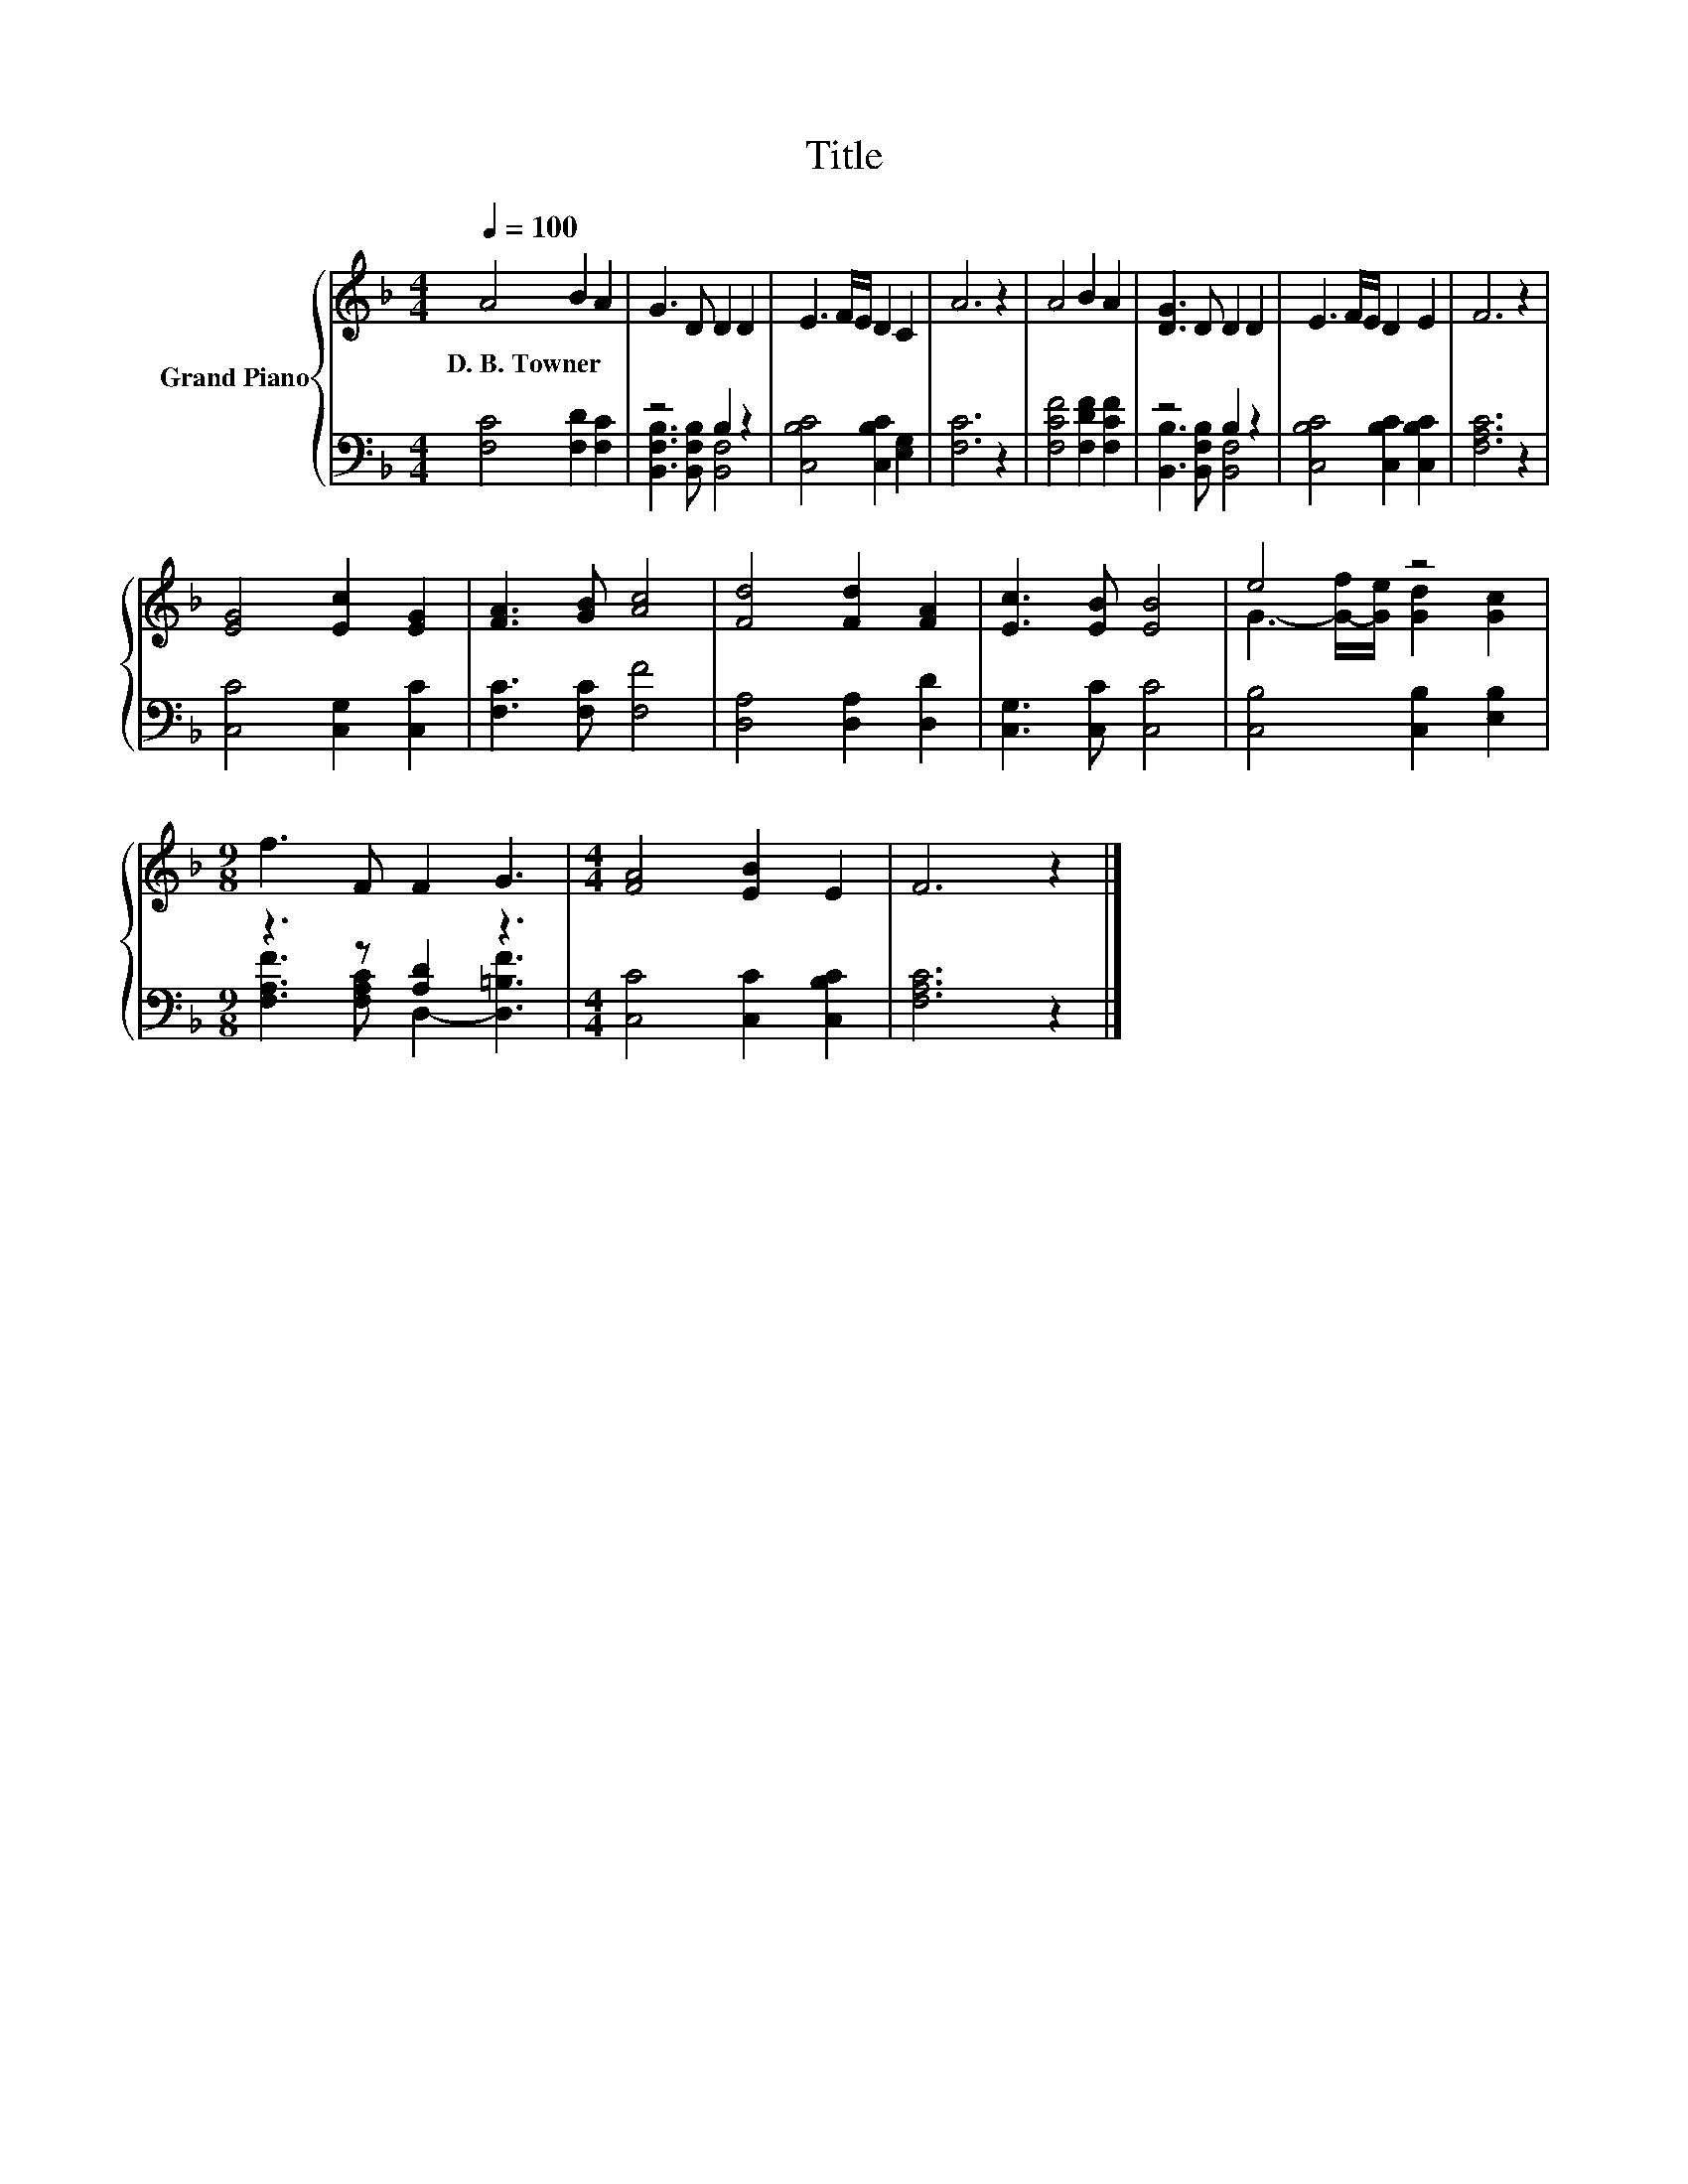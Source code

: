 X:1
T:Title
%%score { ( 1 4 ) | ( 2 3 ) }
L:1/8
Q:1/4=100
M:4/4
K:F
V:1 treble nm="Grand Piano"
V:4 treble 
V:2 bass 
V:3 bass 
V:1
 A4 B2 A2 | G3 D D2 D2 | E3 F/E/ D2 C2 | A6 z2 | A4 B2 A2 | [DG]3 D D2 D2 | E3 F/E/ D2 E2 | F6 z2 | %8
w: D.~B.~Towner * *||||||||
 [EG]4 [Ec]2 [EG]2 | [FA]3 [GB] [Ac]4 | [Fd]4 [Fd]2 [FA]2 | [Ec]3 [EB] [EB]4 | e4 z4 | %13
w: |||||
[M:9/8] f3 F F2 G3 |[M:4/4] [FA]4 [EB]2 E2 | F6 z2 |] %16
w: |||
V:2
 [F,C]4 [F,D]2 [F,C]2 | z4 B,2 z2 | [C,B,C]4 [C,B,C]2 [E,G,]2 | [F,C]6 z2 | %4
 [F,CF]4 [F,DF]2 [F,CF]2 | z4 B,2 z2 | [C,B,C]4 [C,B,C]2 [C,B,C]2 | [F,A,C]6 z2 | %8
 [C,C]4 [C,G,]2 [C,C]2 | [F,C]3 [F,C] [F,F]4 | [D,A,]4 [D,A,]2 [D,D]2 | [C,G,]3 [C,C] [C,C]4 | %12
 [C,B,]4 [C,B,]2 [E,B,]2 |[M:9/8] z3 z [A,D]2 z3 |[M:4/4] [C,C]4 [C,C]2 [C,B,C]2 | [F,A,C]6 z2 |] %16
V:3
 x8 | [B,,F,B,]3 [B,,F,B,] [B,,F,]4 | x8 | x8 | x8 | [B,,B,]3 [B,,F,B,] [B,,F,]4 | x8 | x8 | x8 | %9
 x8 | x8 | x8 | x8 |[M:9/8] [F,A,F]3 [F,A,C] D,2- [D,=B,F]3 |[M:4/4] x8 | x8 |] %16
V:4
 x8 | x8 | x8 | x8 | x8 | x8 | x8 | x8 | x8 | x8 | x8 | x8 | G3- [G-f]/[Ge]/ [Gd]2 [Gc]2 | %13
[M:9/8] x9 |[M:4/4] x8 | x8 |] %16

